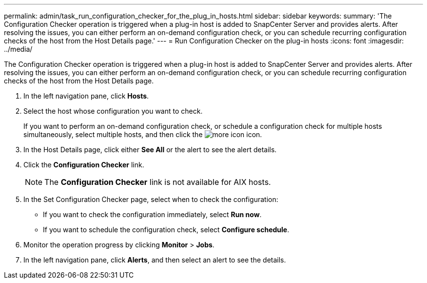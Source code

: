---
permalink: admin/task_run_configuration_checker_for_the_plug_in_hosts.html
sidebar: sidebar
keywords: 
summary: 'The Configuration Checker operation is triggered when a plug-in host is added to SnapCenter Server and provides alerts. After resolving the issues, you can either perform an on-demand configuration check, or you can schedule recurring configuration checks of the host from the Host Details page.'
---
= Run Configuration Checker on the plug-in hosts
:icons: font
:imagesdir: ../media/

[.lead]
The Configuration Checker operation is triggered when a plug-in host is added to SnapCenter Server and provides alerts. After resolving the issues, you can either perform an on-demand configuration check, or you can schedule recurring configuration checks of the host from the Host Details page.

. In the left navigation pane, click *Hosts*.
. Select the host whose configuration you want to check.
+
If you want to perform an on-demand configuration check, or schedule a configuration check for multiple hosts simultaneously, select multiple hosts, and then click the image:../media/more_icon.gif[] icon.

. In the Host Details page, click either *See All* or the alert to see the alert details.
. Click the *Configuration Checker* link.
+
NOTE: The *Configuration Checker* link is not available for AIX hosts.

. In the Set Configuration Checker page, select when to check the configuration:
 ** If you want to check the configuration immediately, select *Run now*.
 ** If you want to schedule the configuration check, select *Configure schedule*.
. Monitor the operation progress by clicking *Monitor* > *Jobs*.
. In the left navigation pane, click *Alerts*, and then select an alert to see the details.
